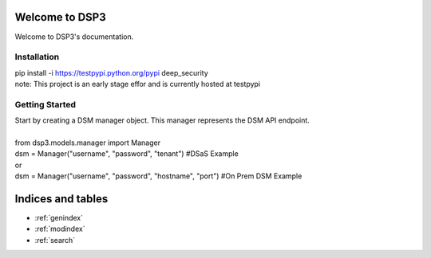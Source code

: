.. deep_security documentation master file, created by
   sphinx-quickstart on Wed Nov  2 16:08:12 2016.
   You can adapt this file completely to your liking, but it should at least
   contain the root `toctree` directive.

Welcome to DSP3
=========================================

Welcome to DSP3's documentation.


Installation
-----------------

| pip install -i https://testpypi.python.org/pypi deep_security
| note: This project is an early stage effor and is currently hosted at testpypi


Getting Started
-----------------
| Start by creating a DSM manager object. This manager represents the DSM API endpoint.
|
| from dsp3.models.manager import Manager
| dsm = Manager("username", "password", "tenant")   #DSaS Example
| or
| dsm = Manager("username", "password", "hostname", "port")   #On Prem DSM Example


Indices and tables
==================

* :ref:`genindex`
* :ref:`modindex`
* :ref:`search`

